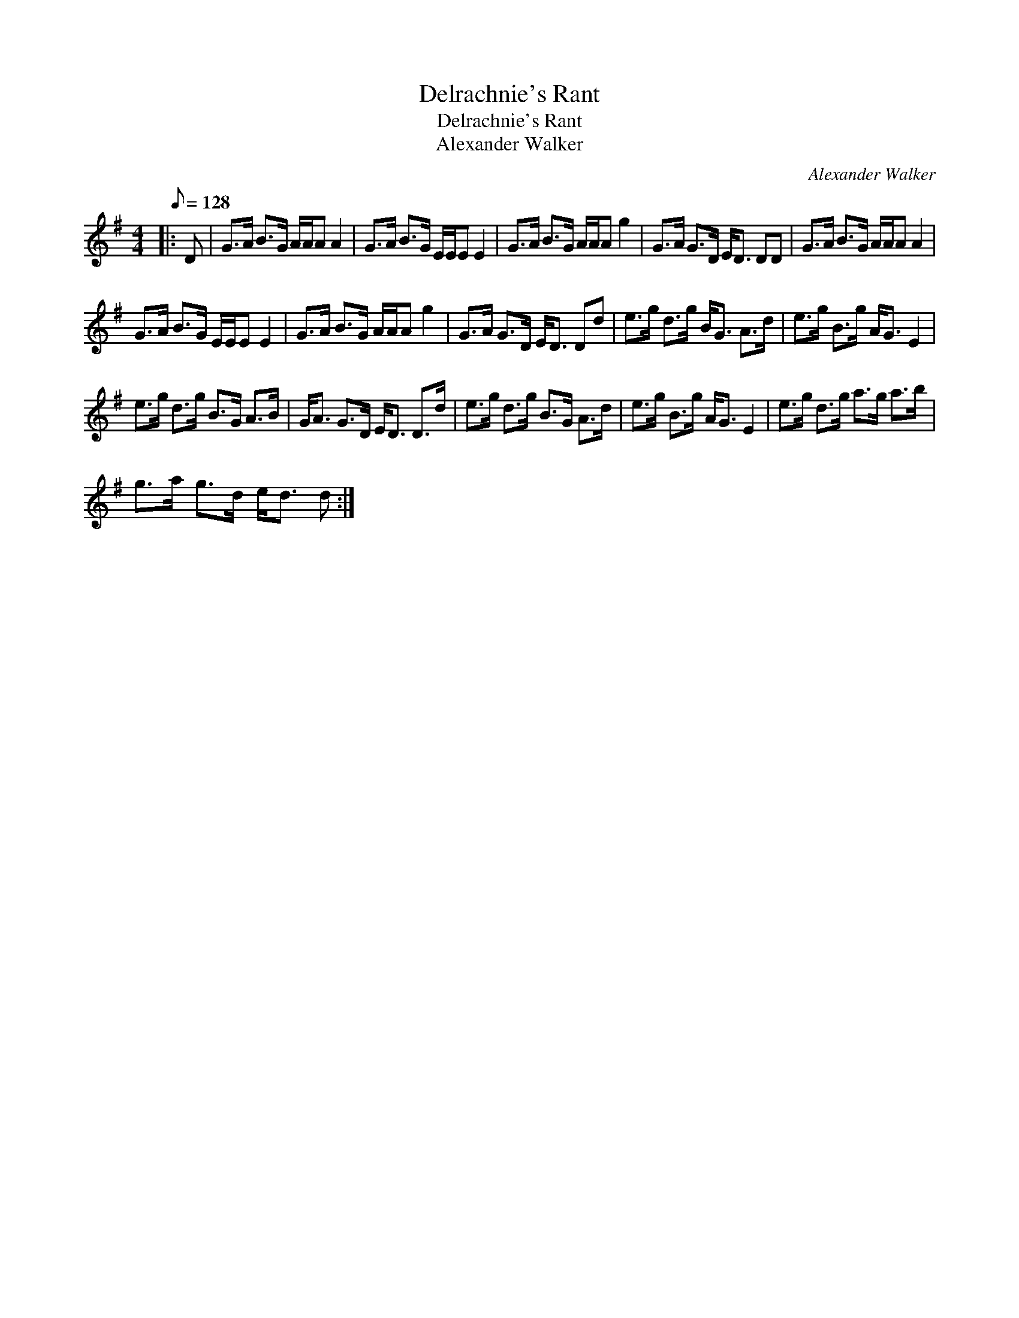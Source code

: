 X:1
T:Delrachnie's Rant
T:Delrachnie's Rant
T:Alexander Walker
C:Alexander Walker
L:1/8
Q:1/8=128
M:4/4
K:G
V:1 treble 
V:1
|: D | G>A B>G A/A/A A2 | G>A B>G E/E/E E2 | G>A B>G A/A/A g2 | G>A G>D E<D DD | G>A B>G A/A/A A2 | %6
 G>A B>G E/E/E E2 | G>A B>G A/A/A g2 | G>A G>D E<D Dd | e>g d>g B<G A>d | e>g B>g A<G E2 | %11
 e>g d>g B>G A>B | G<A G>D E<D D>d | e>g d>g B>G A>d | e>g B>g A<G E2 | e>g d>g a>g a>b | %16
 g>a g>d e<d d :| %17

